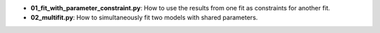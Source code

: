 * **01_fit_with_parameter_constraint.py**: How to use the results from one fit as constraints for
  another fit.
* **02_multifit.py**: How to simultaneously fit two models with shared parameters.